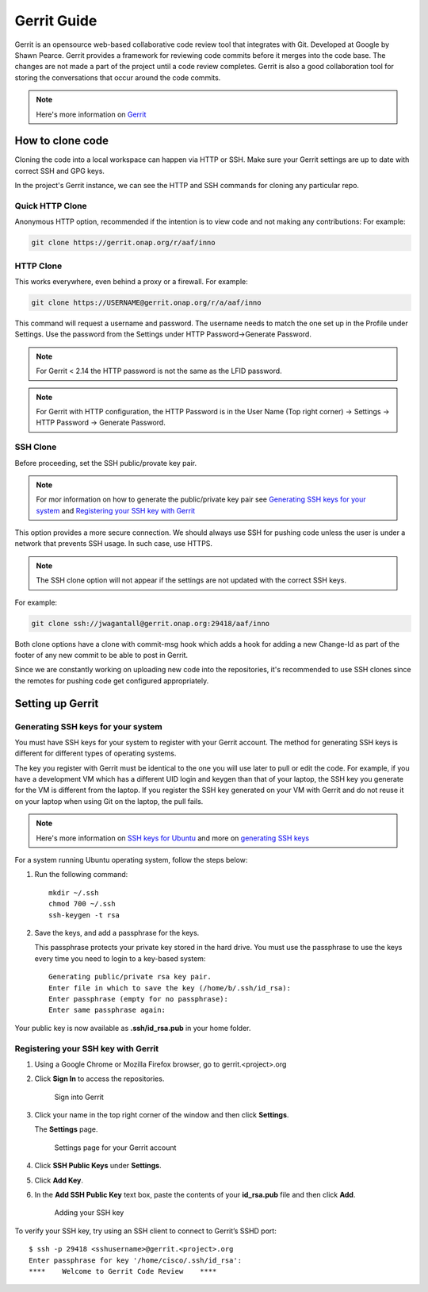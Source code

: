 .. _lfreleng-docs-gerrit:

############
Gerrit Guide
############

Gerrit is an opensource web-based collaborative code review tool that
integrates with Git. Developed at Google by Shawn Pearce. Gerrit
provides a framework for reviewing code commits before it merges
into the code base. The changes are not made a part of the project
until a code review completes. Gerrit is also a good collaboration tool for
storing the conversations that occur around the code commits.

.. note::

   Here's more information on `Gerrit <https://code.google.com/p/gerrit/>`_

How to clone code
=================

Cloning the code into a local workspace can happen via HTTP or SSH.
Make sure your Gerrit settings are up to date with correct SSH and GPG keys.

In the project's Gerrit instance, we can see the HTTP and SSH commands for
cloning any particular repo.

Quick HTTP Clone
----------------

Anonymous HTTP option, recommended if the intention is to view code and not
making any contributions:
For example:

.. code-block:: bash

   git clone https://gerrit.onap.org/r/aaf/inno

HTTP Clone
----------

This works everywhere, even behind a proxy or a firewall.
For example:

.. code-block:: bash

   git clone https://USERNAME@gerrit.onap.org/r/a/aaf/inno

This command will request a username and password. The username needs to match
the one set up in the Profile under Settings. Use the password from the Settings
under HTTP Password->Generate Password.

.. note::

   For Gerrit < 2.14 the HTTP password is not the same as the LFID password.

.. note::

   For Gerrit with HTTP configuration, the HTTP Password is in the User Name
   (Top right corner) -> Settings -> HTTP Password -> Generate Password.

SSH Clone
---------

Before proceeding, set the SSH public/provate key pair.

.. note::

   For mor information on how to generate the public/private key pair see
   `Generating SSH keys for your system`_ and `Registering your SSH key with Gerrit`_

This option provides a more secure connection. We should always use SSH for
pushing code unless the user is under a network that prevents SSH usage.
In such case, use HTTPS.

.. note::

   The SSH clone option will not appear if the settings are not updated with
   the correct SSH keys.

For example:

.. code-block:: bash

   git clone ssh://jwagantall@gerrit.onap.org:29418/aaf/inno

Both clone options have a clone with commit-msg hook which adds a hook for
adding a new Change-Id as part of the footer of any new commit to be able to
post in Gerrit.

Since we are constantly working on uploading new code into the repositories,
it's recommended to use SSH clones since the remotes for pushing code get
configured appropriately.

Setting up Gerrit
=================

Generating SSH keys for your system
-----------------------------------

You must have SSH keys for your system to register with your Gerrit
account. The method for generating SSH keys is different for different
types of operating systems.

The key you register with Gerrit must be identical to the one you will
use later to pull or edit the code. For example, if you have a
development VM which has a different UID login and keygen than that of
your laptop, the SSH key you generate for the VM is different from the
laptop. If you register the SSH key generated on your VM with Gerrit and
do not reuse it on your laptop when using Git on the laptop, the pull
fails.

.. note::

    Here's more information on `SSH keys for Ubuntu
    <https://help.ubuntu.com/community/SSH/OpenSSH/Keys>`_
    and more on `generating SSH keys
    <https://help.github.com/articles/generating-ssh-keys/>`_

For a system running Ubuntu operating system, follow the steps below:

#. Run the following command::

      mkdir ~/.ssh
      chmod 700 ~/.ssh
      ssh-keygen -t rsa

#. Save the keys, and add a passphrase for the keys.

   This passphrase protects your private key stored in the hard drive.
   You must use the passphrase to use the keys every time you need
   to login to a key-based system::

      Generating public/private rsa key pair.
      Enter file in which to save the key (/home/b/.ssh/id_rsa):
      Enter passphrase (empty for no passphrase):
      Enter same passphrase again:

Your public key is now available as **.ssh/id\_rsa.pub** in your home
folder.

Registering your SSH key with Gerrit
------------------------------------

#. Using a Google Chrome or Mozilla Firefox browser, go to
   gerrit.<project>.org

#. Click **Sign In** to access the repositories.

   .. figure:: _static/gerrit-sign-in.png
      :alt: Sign into Gerrit

      Sign into Gerrit

#. Click your name in the top right corner of the window and then click
   **Settings**.

   The **Settings** page.

   .. figure:: _static/gerrit-settings.png
      :alt: Settings page for your Gerrit account

      Settings page for your Gerrit account

#. Click **SSH Public Keys** under **Settings**.

#. Click **Add Key**.

#. In the **Add SSH Public Key** text box, paste the contents of your
   **id\_rsa.pub** file and then click **Add**.

   .. figure:: _static/gerrit-ssh-keys.png
      :alt: Adding your SSH key

      Adding your SSH key

To verify your SSH key, try using an SSH client to connect to Gerrit’s
SSHD port::

    $ ssh -p 29418 <sshusername>@gerrit.<project>.org
    Enter passphrase for key '/home/cisco/.ssh/id_rsa':
    ****    Welcome to Gerrit Code Review    ****
